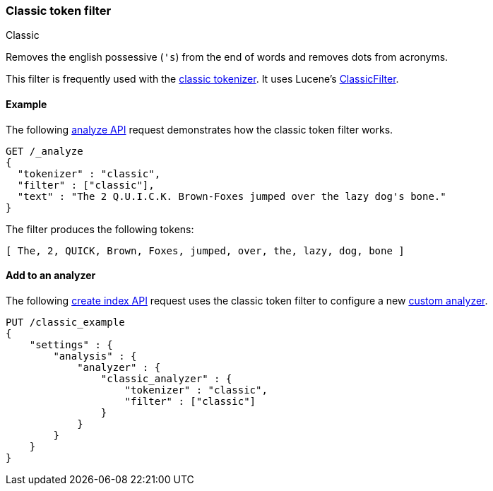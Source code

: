 [[analysis-classic-tokenfilter]]
=== Classic token filter
++++
<titleabbrev>Classic</titleabbrev>
++++

Removes the english possessive (`'s`) from the end of words and
removes dots from acronyms.

This filter is frequently used with the
<<analysis-classic-tokenizer,classic tokenizer>>. It uses Lucene's
https://lucene.apache.org/core/{lucene_version_path}/analyzers-common/org/apache/lucene/analysis/standard/ClassicFilter.html[ClassicFilter].

[[analysis-classic-tokenfilter-analyze-ex]]
==== Example

The following <<indices-analyze,analyze API>> request demonstrates how the
classic token filter works.

[source,console]
--------------------------------------------------
GET /_analyze
{
  "tokenizer" : "classic",
  "filter" : ["classic"],
  "text" : "The 2 Q.U.I.C.K. Brown-Foxes jumped over the lazy dog's bone."
}
--------------------------------------------------

The filter produces the following tokens:

[source,text]
--------------------------------------------------
[ The, 2, QUICK, Brown, Foxes, jumped, over, the, lazy, dog, bone ]
--------------------------------------------------

/////////////////////
[source,console-result]
--------------------------------------------------
{
  "tokens" : [
    {
      "token" : "The",
      "start_offset" : 0,
      "end_offset" : 3,
      "type" : "<ALPHANUM>",
      "position" : 0
    },
    {
      "token" : "2",
      "start_offset" : 4,
      "end_offset" : 5,
      "type" : "<ALPHANUM>",
      "position" : 1
    },
    {
      "token" : "QUICK",
      "start_offset" : 6,
      "end_offset" : 16,
      "type" : "<ACRONYM>",
      "position" : 2
    },
    {
      "token" : "Brown",
      "start_offset" : 17,
      "end_offset" : 22,
      "type" : "<ALPHANUM>",
      "position" : 3
    },
    {
      "token" : "Foxes",
      "start_offset" : 23,
      "end_offset" : 28,
      "type" : "<ALPHANUM>",
      "position" : 4
    },
    {
      "token" : "jumped",
      "start_offset" : 29,
      "end_offset" : 35,
      "type" : "<ALPHANUM>",
      "position" : 5
    },
    {
      "token" : "over",
      "start_offset" : 36,
      "end_offset" : 40,
      "type" : "<ALPHANUM>",
      "position" : 6
    },
    {
      "token" : "the",
      "start_offset" : 41,
      "end_offset" : 44,
      "type" : "<ALPHANUM>",
      "position" : 7
    },
    {
      "token" : "lazy",
      "start_offset" : 45,
      "end_offset" : 49,
      "type" : "<ALPHANUM>",
      "position" : 8
    },
    {
      "token" : "dog",
      "start_offset" : 50,
      "end_offset" : 55,
      "type" : "<APOSTROPHE>",
      "position" : 9
    },
    {
      "token" : "bone",
      "start_offset" : 56,
      "end_offset" : 60,
      "type" : "<ALPHANUM>",
      "position" : 10
    }
  ]
}
--------------------------------------------------
/////////////////////

[[analysis-classic-tokenfilter-analyzer-ex]]
==== Add to an analyzer

The following <<indices-create-index,create index API>> request uses the
classic token filter to configure a new 
<<analysis-custom-analyzer,custom analyzer>>.

[source,console]
--------------------------------------------------
PUT /classic_example
{
    "settings" : {
        "analysis" : {
            "analyzer" : {
                "classic_analyzer" : {
                    "tokenizer" : "classic",
                    "filter" : ["classic"]
                }
            }
        }
    }
}
--------------------------------------------------

